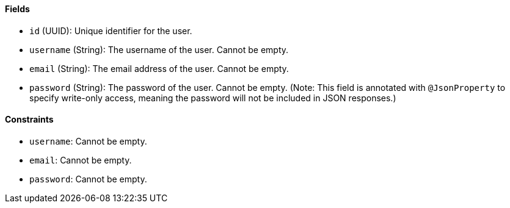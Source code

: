 ==== Fields

- `id` (UUID): Unique identifier for the user.

- `username` (String): The username of the user.
Cannot be empty.

- `email` (String): The email address of the user.
Cannot be empty.

- `password` (String): The password of the user.
Cannot be empty.
(Note: This field is annotated with `@JsonProperty` to specify write-only access, meaning the password will not be included in JSON responses.)

==== Constraints

- `username`: Cannot be empty.

- `email`: Cannot be empty.

- `password`: Cannot be empty.

